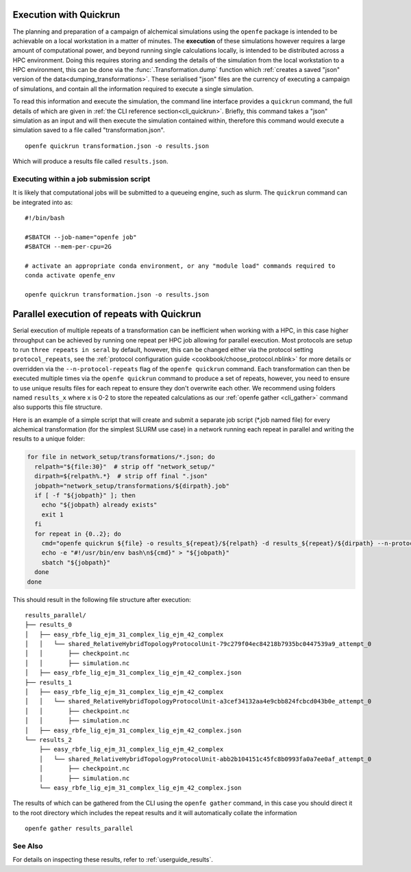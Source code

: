 .. _userguide_quickrun:

Execution with Quickrun
=======================

The planning and preparation of a campaign of alchemical simulations using the ``openfe`` package is intended to be
achievable on a local workstation in a matter of minutes.
The **execution** of these simulations however requires a large amount of computational power,
and beyond running single calculations locally,
is intended to be distributed across a HPC environment.
Doing this requires storing and sending the details of the simulation from the local workstation to a HPC environment,
this can be done via the :func:`.Transformation.dump` function which
:ref:`creates a saved "json" version of the data<dumping_transformations>`.
These serialised "json" files are the currency of executing a campaign of simulations,
and contain all the information required to execute a single simulation.

To read this information and execute the simulation, the command line interface provides a ``quickrun`` command,
the full details of which are given in :ref:`the CLI reference section<cli_quickrun>`.
Briefly, this command takes a "json" simulation as an input and will then execute the simulation contained within,
therefore this command would execute a simulation saved to a file called "transformation.json".

::

  openfe quickrun transformation.json -o results.json


Which will produce a results file called ``results.json``.

Executing within a job submission script
----------------------------------------

It is likely that computational jobs will be submitted to a queueing engine, such as slurm.
The ``quickrun`` command can be integrated into as:

::

  #!/bin/bash

  #SBATCH --job-name="openfe job"
  #SBATCH --mem-per-cpu=2G

  # activate an appropriate conda environment, or any "module load" commands required to
  conda activate openfe_env

  openfe quickrun transformation.json -o results.json

Parallel execution of repeats with Quickrun
===========================================

Serial execution of multiple repeats of a transformation can be inefficient when working with a HPC, in this case higher
throughput can be achieved by running one repeat per HPC job allowing for parallel execution. Most protocols are setup to
run ``three repeats in seral`` by default, however, this can be changed either via the protocol setting ``protocol_repeats``, see the
:ref:`protocol configuration guide <cookbook/choose_protocol.nblink>` for more details or overridden via the
``--n-protocol-repeats`` flag of the ``openfe quickrun`` command. Each transformation can then be executed multiple times via the
``openfe quickrun`` command to produce a set of repeats, however, you need to ensure to use unique results
files for each repeat to ensure they don't overwrite each other. We recommend using folders named ``results_x`` where x is 0-2
to store the repeated calculations as our :ref:`openfe gather <cli_gather>` command also supports this file structure.

Here is an example of a simple script that will create and submit a separate job script (\*.job named file)
for every alchemical transformation (for the simplest SLURM use case) in a network running each repeat in parallel and writing the
results to a unique folder:

.. code-block:: bash

   for file in network_setup/transformations/*.json; do
     relpath="${file:30}"  # strip off "network_setup/"
     dirpath=${relpath%.*}  # strip off final ".json"
     jobpath="network_setup/transformations/${dirpath}.job"
     if [ -f "${jobpath}" ]; then
       echo "${jobpath} already exists"
       exit 1
     fi
     for repeat in {0..2}; do
       cmd="openfe quickrun ${file} -o results_${repeat}/${relpath} -d results_${repeat}/${dirpath} --n-protocol-repeats 1"
       echo -e "#!/usr/bin/env bash\n${cmd}" > "${jobpath}"
       sbatch "${jobpath}"
     done
   done

This should result in the following file structure after execution:

::

    results_parallel/
    ├── results_0
    │   ├── easy_rbfe_lig_ejm_31_complex_lig_ejm_42_complex
    │   │   └── shared_RelativeHybridTopologyProtocolUnit-79c279f04ec84218b7935bc0447539a9_attempt_0
    │   │       ├── checkpoint.nc
    │   │       ├── simulation.nc
    │   ├── easy_rbfe_lig_ejm_31_complex_lig_ejm_42_complex.json
    ├── results_1
    │   ├── easy_rbfe_lig_ejm_31_complex_lig_ejm_42_complex
    │   │   └── shared_RelativeHybridTopologyProtocolUnit-a3cef34132aa4e9cbb824fcbcd043b0e_attempt_0
    │   │       ├── checkpoint.nc
    │   │       ├── simulation.nc
    │   ├── easy_rbfe_lig_ejm_31_complex_lig_ejm_42_complex.json
    └── results_2
        ├── easy_rbfe_lig_ejm_31_complex_lig_ejm_42_complex
        │   └── shared_RelativeHybridTopologyProtocolUnit-abb2b104151c45fc8b0993fa0a7ee0af_attempt_0
        │       ├── checkpoint.nc
        │       ├── simulation.nc
        └── easy_rbfe_lig_ejm_31_complex_lig_ejm_42_complex.json

The results of which can be gathered from the CLI using the ``openfe gather`` command, in this case you should direct
it to the root directory which includes the repeat results and it will automatically collate the information

::

 openfe gather results_parallel

See Also
--------

For details on inspecting these results, refer to :ref:`userguide_results`.
